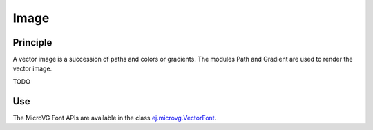 .. _section_vg_image:

=====
Image
=====

Principle
=========


A vector image is a succession of paths and colors or gradients. 
The modules Path and Gradient are used to render the vector image.

TODO


Use
===

The MicroVG Font APIs are available in the class `ej.microvg.VectorFont <zzz_javadocurl_zzz/ej/microvg/VectorFont.html>`_.

..
   | Copyright 2008-2022, MicroEJ Corp. Content in this space is free 
   for read and redistribute. Except if otherwise stated, modification 
   is subject to MicroEJ Corp prior approval.
   | MicroEJ is a trademark of MicroEJ Corp. All other trademarks and 
   copyrights are the property of their respective owners.
